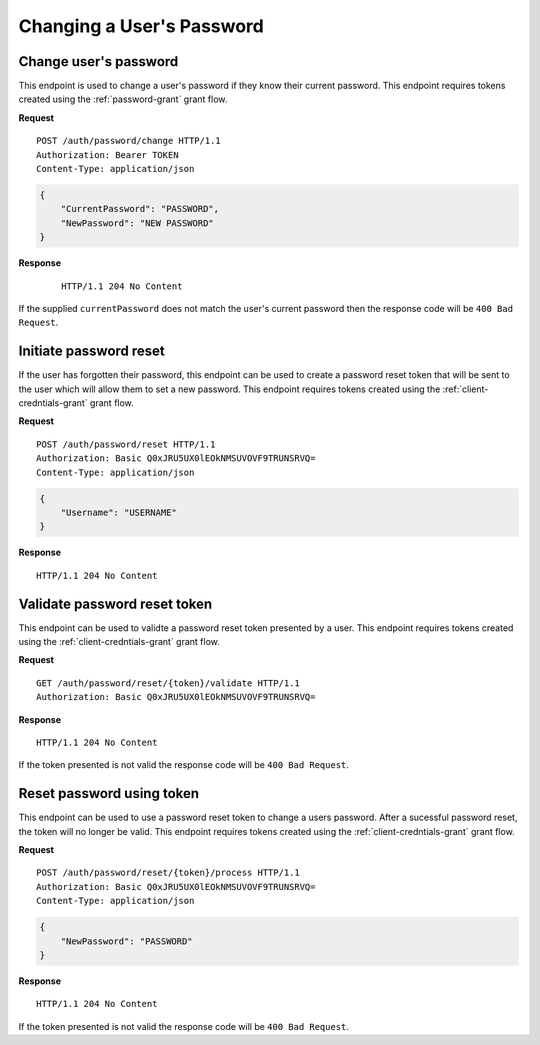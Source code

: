 Changing a User's Password
==========================

Change user's password
----------------------

This endpoint is used to change a user's password if they know their current
password. This endpoint requires tokens created using the
:ref:`password-grant` grant flow.

**Request**

::

    POST /auth/password/change HTTP/1.1
    Authorization: Bearer TOKEN
    Content-Type: application/json

.. code:: json

    {
        "CurrentPassword": "PASSWORD",
        "NewPassword": "NEW PASSWORD"
    }

**Response**

    ::

        HTTP/1.1 204 No Content

If the supplied ``currentPassword`` does not match the user's current password
then the response code will be ``400 Bad Request``.

Initiate password reset
-----------------------

If the user has forgotten their password, this endpoint can be used to create a
password reset token that will be sent to the user which will allow them to set
a new password. This endpoint requires tokens created using the
:ref:`client-credntials-grant` grant flow.

**Request**

::

    POST /auth/password/reset HTTP/1.1
    Authorization: Basic Q0xJRU5UX0lEOkNMSUVOVF9TRUNSRVQ=
    Content-Type: application/json

.. code:: json

    {
        "Username": "USERNAME"
    }

**Response**

::

    HTTP/1.1 204 No Content

Validate password reset token
-----------------------------

This endpoint can be used to validte a password reset token presented by a user.
This endpoint requires tokens created using the :ref:`client-credntials-grant`
grant flow.

**Request**

::

    GET /auth/password/reset/{token}/validate HTTP/1.1
    Authorization: Basic Q0xJRU5UX0lEOkNMSUVOVF9TRUNSRVQ=

**Response**

::

    HTTP/1.1 204 No Content

If the token presented is not valid the response code will be ``400 Bad
Request``.

Reset password using token
--------------------------

This endpoint can be used to use a password reset token to change a users
password. After a sucessful password reset, the token will no longer be valid.
This endpoint requires tokens created using the :ref:`client-credntials-grant`
grant flow.

**Request**

::

    POST /auth/password/reset/{token}/process HTTP/1.1
    Authorization: Basic Q0xJRU5UX0lEOkNMSUVOVF9TRUNSRVQ=
    Content-Type: application/json

.. code:: json

    {
        "NewPassword": "PASSWORD"
    }

**Response**

::

    HTTP/1.1 204 No Content

If the token presented is not valid the response code will be ``400 Bad
Request``.
